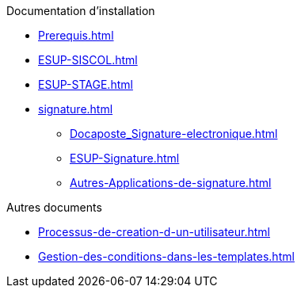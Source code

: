 .Documentation d’installation
* xref:Prerequis.adoc[]
* xref:ESUP-SISCOL.adoc[]
* xref:ESUP-STAGE.adoc[]
* xref:signature.adoc[]
** xref:Docaposte_Signature-electronique.adoc[]
** xref:ESUP-Signature.adoc[]
** xref:Autres-Applications-de-signature.adoc[]

.Autres documents
* xref:Processus-de-creation-d-un-utilisateur.adoc[]
* xref:Gestion-des-conditions-dans-les-templates.adoc[]
